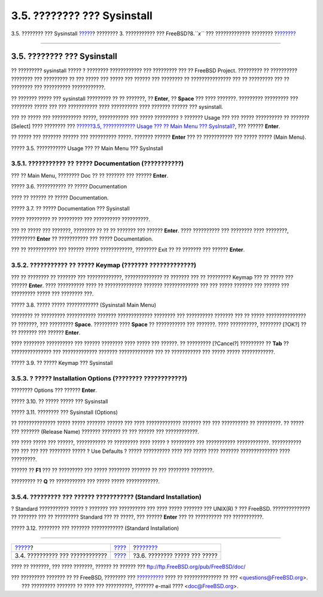 ============================
3.5. ???????? ??? Sysinstall
============================

.. raw:: html

   <div class="navheader">

3.5. ???????? ??? Sysinstall
`????? <install-start.html>`__?
???????? 3. ??????????? ??? FreeBSD?8.\ *``x``* ??? ?????????????
????????
?\ `??????? <install-steps.html>`__

--------------

.. raw:: html

   </div>

.. raw:: html

   <div class="sect1">

.. raw:: html

   <div class="titlepage" xmlns="">

.. raw:: html

   <div>

.. raw:: html

   <div>

3.5. ???????? ??? Sysinstall
----------------------------

.. raw:: html

   </div>

.. raw:: html

   </div>

.. raw:: html

   </div>

?? ????????? sysinstall ????? ? ???????? ???????????? ??? ????????? ???
?? FreeBSD Project. ????????? ?? ?????????? ???????? ??? ????????? ??
??? ????? ??? ????? ??? ?????? ??? ???????? ?? ??????????????? ??? ??
????????? ??? ?? ???????? ??? ?????????? ????????????.

?? ??????? ????? ??? sysinstall ????????? ?? ?? ???????, ?? **Enter**,
?? **Space** ??? ???? ???????. ????????? ????????? ??? ???????? ?????
??? ??? ??????????? ???? ?????????? ???? ??????? ?????? ??? sysinstall.

??? ?? ????? ??? ??????????? ?????, ??????????? ??? ????? ????????? ?
??????? Usage ??? ??? ????? ?????????? ?? ??????? [Select] ???? ????????
??? `??????3.5, ???????????? Usage ??? ?? Main Menu ???
SysInstall? <using-sysinstall.html#sysinstall-main3>`__, ??? ??????
**Enter**.

?? ????? ??? ??????? ?????? ??? ?????????? ?????. ??????? ??????
**Enter** ??? ?? ??????????? ??? ????? ????? (Main Menu).

.. raw:: html

   <div class="figure">

.. raw:: html

   <div class="figure-title">

????? 3.5. ??????????? Usage ??? ?? Main Menu ??? SysInstall

.. raw:: html

   </div>

.. raw:: html

   <div class="figure-contents">

.. raw:: html

   <div class="mediaobject">

|??????????? Usage ??? ?? Main Menu ??? SysInstall|

.. raw:: html

   </div>

.. raw:: html

   </div>

.. raw:: html

   </div>

.. raw:: html

   <div class="sect2">

.. raw:: html

   <div class="titlepage" xmlns="">

.. raw:: html

   <div>

.. raw:: html

   <div>

3.5.1. ??????????? ?? ????? Documentation (???????????)
~~~~~~~~~~~~~~~~~~~~~~~~~~~~~~~~~~~~~~~~~~~~~~~~~~~~~~~

.. raw:: html

   </div>

.. raw:: html

   </div>

.. raw:: html

   </div>

??? ?? Main Menu, ???????? Doc ?? ?? ??????? ??? ?????? **Enter**.

.. raw:: html

   <div class="figure">

.. raw:: html

   <div class="figure-title">

????? 3.6. ??????????? ?? ????? Documentation

.. raw:: html

   </div>

.. raw:: html

   <div class="figure-contents">

.. raw:: html

   <div class="mediaobject">

|??????????? ?? ????? Documentation|

.. raw:: html

   </div>

.. raw:: html

   </div>

.. raw:: html

   </div>

???? ?? ?????? ?? ????? Documentation.

.. raw:: html

   <div class="figure">

.. raw:: html

   <div class="figure-title">

????? 3.7. ?? ????? Documentation ??? Sysinstall

.. raw:: html

   </div>

.. raw:: html

   <div class="figure-contents">

.. raw:: html

   <div class="mediaobject">

|?? ????? Documentation ??? Sysinstall|

.. raw:: html

   </div>

.. raw:: html

   </div>

.. raw:: html

   </div>

????? ????????? ?? ????????? ??? ?????????? ??????????.

??? ?? ????? ??? ???????, ???????? ?? ?? ?? ??????? ??? ??????
**Enter**. ???? ?????????? ??? ???????? ???? ????????, ?????????
**Enter** ?? ??????????? ??? ????? Documentation.

??? ?? ??????????? ??? ?????? ????? ????????????, ???????? Exit ?? ??
??????? ??? ?????? **Enter**.

.. raw:: html

   </div>

.. raw:: html

   <div class="sect2">

.. raw:: html

   <div class="titlepage" xmlns="">

.. raw:: html

   <div>

.. raw:: html

   <div>

3.5.2. ??????????? ?? ????? Keymap (??????? ?????????????)
~~~~~~~~~~~~~~~~~~~~~~~~~~~~~~~~~~~~~~~~~~~~~~~~~~~~~~~~~~

.. raw:: html

   </div>

.. raw:: html

   </div>

.. raw:: html

   </div>

??? ?? ???????? ?? ??????? ??? ?????????????, ?????????????? ?? ???????
??? ?? ????????? Keymap ??? ?? ????? ??? ?????? **Enter**. ????
?????????? ???? ?? ?????????????? ??????? ????????????? ??? ??? ?????
??????? ??? ?????? ??? ????????? ????? ??? ???????? ???.

.. raw:: html

   <div class="figure">

.. raw:: html

   <div class="figure-title">

????? 3.8. ????? ????? ???????????? (Sysinstall Main Menu)

.. raw:: html

   </div>

.. raw:: html

   <div class="figure-contents">

.. raw:: html

   <div class="mediaobject">

|????? ????? ???????????? (Sysinstall Main Menu)|

.. raw:: html

   </div>

.. raw:: html

   </div>

.. raw:: html

   </div>

???????? ?? ????????? ??????????? ??????? ????????????? ???????? ???
?????????? ??????? ??? ?? ????? ??????????????? ?? ???????, ???
????????? **Space**. ????????? ???? **Space** ?? ??????????? ???
???????. ???? ??????????, ???????? [?OK?] ?? ?? ??????? ??? ??????
**Enter**.

???? ???????? ?????????? ??? ?????? ???????? ???? ????? ??? ??????. ??
????????? [?Cancel?] ????????? ?? **Tab** ?? ??????????????? ???
????????????? ??????? ????????????? ??? ?? ??????????? ??? ????? ?????
????????????.

.. raw:: html

   <div class="figure">

.. raw:: html

   <div class="figure-title">

????? 3.9. ?? ????? Keymap ??? Sysinstall

.. raw:: html

   </div>

.. raw:: html

   <div class="figure-contents">

.. raw:: html

   <div class="mediaobject">

|?? ????? Keymap ??? Sysinstall|

.. raw:: html

   </div>

.. raw:: html

   </div>

.. raw:: html

   </div>

.. raw:: html

   </div>

.. raw:: html

   <div class="sect2">

.. raw:: html

   <div class="titlepage" xmlns="">

.. raw:: html

   <div>

.. raw:: html

   <div>

3.5.3. ? ????? Installation Options (???????? ????????????)
~~~~~~~~~~~~~~~~~~~~~~~~~~~~~~~~~~~~~~~~~~~~~~~~~~~~~~~~~~~

.. raw:: html

   </div>

.. raw:: html

   </div>

.. raw:: html

   </div>

???????? Options ??? ?????? **Enter**.

.. raw:: html

   <div class="figure">

.. raw:: html

   <div class="figure-title">

????? 3.10. ?? ????? ????? ??? Sysinstall

.. raw:: html

   </div>

.. raw:: html

   <div class="figure-contents">

.. raw:: html

   <div class="mediaobject">

|?? ????? ????? ??? Sysinstall|

.. raw:: html

   </div>

.. raw:: html

   </div>

.. raw:: html

   </div>

.. raw:: html

   <div class="figure">

.. raw:: html

   <div class="figure-title">

????? 3.11. ???????? ??? Sysinstall (Options)

.. raw:: html

   </div>

.. raw:: html

   <div class="figure-contents">

.. raw:: html

   <div class="mediaobject">

|???????? ??? Sysinstall (Options)|

.. raw:: html

   </div>

.. raw:: html

   </div>

.. raw:: html

   </div>

?? ?????????????? ????? ????? ??????? ?????? ??? ???? ?????????????
??????? ??? ??? ?????????? ?? ?????????. ?? ????? ??? ??????? (Release
Name) ??????? ??????? ?? ??? ?????? ??? ????????????.

??? ???? ????? ??? ??????, ??????????? ?? ????????? ???? ????? ?
????????? ??? ??????????? ????????????. ??????????? ??? ??? ??? ???
???????? ????? ? Use Defaults ? ????? ?????????? ???? ??? ????? ????
??????? ?????????????? ???? ?????????.

?????? ?? **F1** ??? ?? ????????? ??? ????? ???????? ??????? ?? ???
???????? ????????.

????????? ?? **Q** ?? ??????????? ??? ????? ????? ????????????.

.. raw:: html

   </div>

.. raw:: html

   <div class="sect2">

.. raw:: html

   <div class="titlepage" xmlns="">

.. raw:: html

   <div>

.. raw:: html

   <div>

3.5.4. ????????? ??? ?????? ??????????? (Standard Installation)
~~~~~~~~~~~~~~~~~~~~~~~~~~~~~~~~~~~~~~~~~~~~~~~~~~~~~~~~~~~~~~~

.. raw:: html

   </div>

.. raw:: html

   </div>

.. raw:: html

   </div>

? Standard ??????????? ????? ? ??????? ??? ?????????? ??? ???? ?????
??????? ??? UNIX(R) ? ??? FreeBSD. ?????????????? ?? ??????? ??? ??
????????? Standard ??? ?? ?????, ??? ?????? **Enter** ??? ?? ??????????
??? ???????????.

.. raw:: html

   <div class="figure">

.. raw:: html

   <div class="figure-title">

????? 3.12. ???????? ??? ??????? ???????????? (Standard Installation)

.. raw:: html

   </div>

.. raw:: html

   <div class="figure-contents">

.. raw:: html

   <div class="mediaobject">

|???????? ??? ??????? ???????????? (Standard Installation)|

.. raw:: html

   </div>

.. raw:: html

   </div>

.. raw:: html

   </div>

.. raw:: html

   </div>

.. raw:: html

   </div>

.. raw:: html

   <div class="navfooter">

--------------

+------------------------------------+---------------------------+---------------------------------------+
| `????? <install-start.html>`__?    | `???? <install.html>`__   | ?\ `??????? <install-steps.html>`__   |
+------------------------------------+---------------------------+---------------------------------------+
| 3.4. ?????????? ??? ????????????   | `???? <index.html>`__     | ?3.6. ???????? ????? ??? ?????        |
+------------------------------------+---------------------------+---------------------------------------+

.. raw:: html

   </div>

???? ?? ???????, ??? ???? ???????, ?????? ?? ?????? ???
ftp://ftp.FreeBSD.org/pub/FreeBSD/doc/

| ??? ????????? ??????? ?? ?? FreeBSD, ???????? ???
  `?????????? <http://www.FreeBSD.org/docs.html>`__ ???? ??
  ?????????????? ?? ??? <questions@FreeBSD.org\ >.
|  ??? ????????? ??????? ?? ???? ??? ??????????, ??????? e-mail ????
  <doc@FreeBSD.org\ >.

.. |??????????? Usage ??? ?? Main Menu ??? SysInstall| image:: install/main1.png
.. |??????????? ?? ????? Documentation| image:: install/main-doc.png
.. |?? ????? Documentation ??? Sysinstall| image:: install/docmenu1.png
.. |????? ????? ???????????? (Sysinstall Main Menu)| image:: install/main-keymap.png
.. |?? ????? Keymap ??? Sysinstall| image:: install/keymap.png
.. |?? ????? ????? ??? Sysinstall| image:: install/main-options.png
.. |???????? ??? Sysinstall (Options)| image:: install/options.png
.. |???????? ??? ??????? ???????????? (Standard Installation)| image:: install/main-std.png
